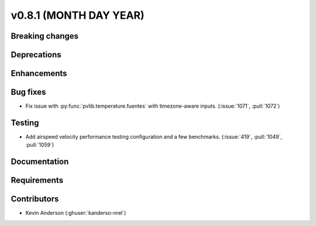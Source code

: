 .. _whatsnew_0810:

v0.8.1 (MONTH DAY YEAR)
-----------------------

Breaking changes
~~~~~~~~~~~~~~~~


Deprecations
~~~~~~~~~~~~


Enhancements
~~~~~~~~~~~~


Bug fixes
~~~~~~~~~
* Fix issue with :py:func:`pvlib.temperature.fuentes` with timezone-aware
  inputs. (:issue:`1071`, :pull:`1072`)

Testing
~~~~~~~
* Add airspeed velocity performance testing configuration and a few benchmarks.
  (:issue:`419`, :pull:`1049`, :pull:`1059`)

Documentation
~~~~~~~~~~~~~


Requirements
~~~~~~~~~~~~


Contributors
~~~~~~~~~~~~
* Kevin Anderson (:ghuser:`kanderso-nrel`)
